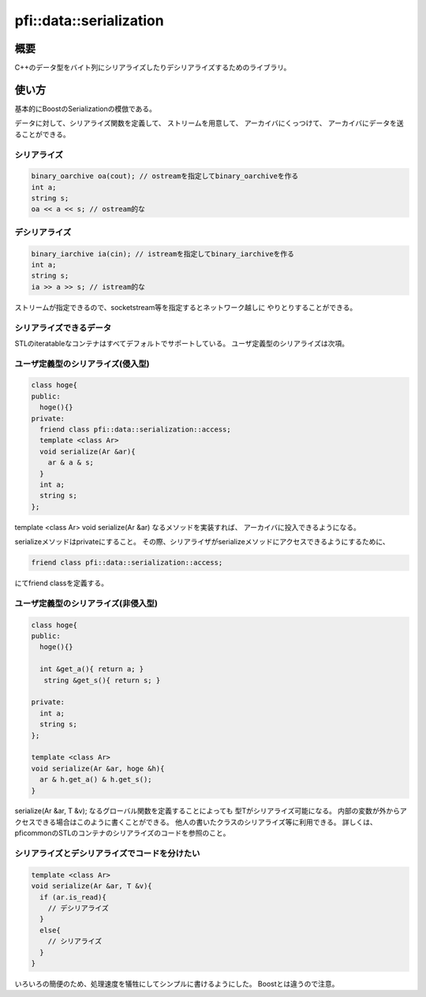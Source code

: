 ========================
pfi::data::serialization
========================

概要
====

C++のデータ型をバイト列にシリアライズしたりデシリアライズするためのライブラリ。

使い方
======

基本的にBoostのSerializationの模倣である。

データに対して、シリアライズ関数を定義して、
ストリームを用意して、
アーカイバにくっつけて、
アーカイバにデータを送ることができる。

シリアライズ
------------

.. code-block:: c++

  binary_oarchive oa(cout); // ostreamを指定してbinary_oarchiveを作る
  int a;
  string s;
  oa << a << s; // ostream的な

デシリアライズ
--------------

.. code-block:: c++

  binary_iarchive ia(cin); // istreamを指定してbinary_iarchiveを作る
  int a;
  string s;
  ia >> a >> s; // istream的な

ストリームが指定できるので、socketstream等を指定するとネットワーク越しに
やりとりすることができる。

シリアライズできるデータ
------------------------

STLのiteratableなコンテナはすべてデフォルトでサポートしている。
ユーザ定義型のシリアライズは次項。

ユーザ定義型のシリアライズ(侵入型)
----------------------------------

.. code-block:: c++

  class hoge{
  public:
    hoge(){}
  private:
    friend class pfi::data::serialization::access;
    template <class Ar>
    void serialize(Ar &ar){
      ar & a & s;
    }
    int a;
    string s;
  };

template <class Ar> void serialize(Ar &ar) なるメソッドを実装すれば、
アーカイバに投入できるようになる。

serializeメソッドはprivateにすること。
その際、シリアライザがserializeメソッドにアクセスできるようにするために、

.. code-block:: c++

  friend class pfi::data::serialization::access;

にてfriend classを定義する。

ユーザ定義型のシリアライズ(非侵入型)
------------------------------------

.. code-block:: c++

  class hoge{
  public:
    hoge(){}
 
    int &get_a(){ return a; }
     string &get_s(){ return s; }
 
  private:
    int a;
    string s;
  };
 
  template <class Ar>
  void serialize(Ar &ar, hoge &h){
    ar & h.get_a() & h.get_s();
  }

serialize(Ar &ar, T &v); なるグローバル関数を定義することによっても
型Tがシリアライズ可能になる。
内部の変数が外からアクセスできる場合はこのように書くことができる。
他人の書いたクラスのシリアライズ等に利用できる。
詳しくは、pficommonのSTLのコンテナのシリアライズのコードを参照のこと。

シリアライズとデシリアライズでコードを分けたい
----------------------------------------------

.. code-block:: c++

  template <class Ar>
  void serialize(Ar &ar, T &v){
    if (ar.is_read){
      // デシリアライズ
    }
    else{
      // シリアライズ
    }
  }

いろいろの簡便のため、処理速度を犠牲にしてシンプルに書けるようにした。
Boostとは違うので注意。
